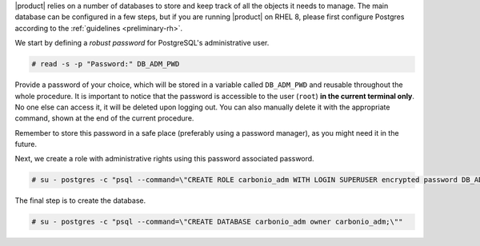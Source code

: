 .. SPDX-FileCopyrightText: 2022 Zextras <https://www.zextras.com/>
..
.. SPDX-License-Identifier: CC-BY-NC-SA-4.0

|product| relies on a number of databases to store and keep track of
all the objects it needs to manage. The main database can be
configured in a few steps, but if you are running |product| on RHEL 8,
please first configure Postgres according to the :ref:`guidelines
<preliminary-rh>`.

We start by defining a *robust password* for PostgreSQL's
administrative user.

.. code:: console
   
   # read -s -p "Password:" DB_ADM_PWD

Provide a password of your choice, which will be stored in a variable
called ``DB_ADM_PWD`` and reusable throughout the whole procedure. It
is important to notice that the password is accessible to the user
(``root``) **in the current terminal only**. No one else can access it,
it will be deleted upon logging out. You can also manually delete it
with the appropriate command, shown at the end of the current
procedure.

Remember to store this password in a safe place (preferably using a
password manager), as you might need it in the future. 

Next, we create a role with administrative rights using this password
associated password.

.. code:: console

   # su - postgres -c "psql --command=\"CREATE ROLE carbonio_adm WITH LOGIN SUPERUSER encrypted password DB_ADM_PWD;\""


The final step is to create the database.

.. code:: console

   # su - postgres -c "psql --command=\"CREATE DATABASE carbonio_adm owner carbonio_adm;\""
